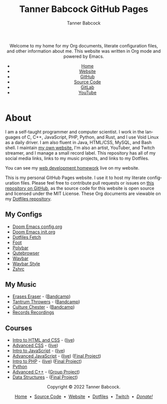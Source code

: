 #+TITLE: Tanner Babcock GitHub Pages
#+AUTHOR: Tanner Babcock
#+EMAIL: babkock@protonmail.com
#+STARTUP: showeverything
#+OPTIONS: toc:nil num:nil
#+DESCRIPTION: The GitHub Pages website for computer scientist and artist Tanner Babcock. Here is where you'll find my Emacs and other configs.
#+KEYWORDS: emacs, doom emacs, github, gitlab, tanner babcock, linux, gnu linux, void linux, arch linux, org
#+HTML_HEAD: <link rel="stylesheet" type="text/css" href="style.css" />
#+HTML_HEAD_EXTRA: <meta property="og:image" content="/images/ogimage.png" />
#+HTML_HEAD_EXTRA: <meta property="og:image:width" content="660" />
#+HTML_HEAD_EXTRA: <meta property="og:image:height" content="461" />
#+HTML_HEAD_EXTRA: <meta property="og:title" content="Tanner Babcock GitHub Pages" />
#+HTML_HEAD_EXTRA: <meta property="og:description" content="The GitHub Pages website for computer scientist and artist Tanner Babcock. Here is where you'll find my Emacs and other configs." />
#+HTML_HEAD_EXTRA: <meta property="og:locale" content="en_US" />
#+HTML_HEAD_EXTRA: <link rel="icon" href="/images/favicon.png" />
#+HTML_HEAD_EXTRA: <link rel="apple-touch-icon" href="/images/apple-touch-icon-180x180.png" />
#+HTML_HEAD_EXTRA: <link rel="icon" href="/images/icon-hires.png" sizes="192x192" />
#+HTML_HEAD_EXTRA: <meta name="google-site-verification" content="2WoaNPwHxji9bjk8HmxLdspgd5cx93KCRp-Bo1gjV0o" />
#+LANGUAGE: en

#+BEGIN_EXPORT html
<header>
    <center>
    <p>Welcome to my home for my Org documents, literate configuration files, and other information about me. This website was written in Org mode and powered by Emacs.</p>
        <ul>
            <li><a href="https://babkock.github.io">Home</a></li>
            <li><a href="https://tannerbabcock.com/home">Website</a></li>
            <li><a href="https://github.com/Babkock" target="_blank">GitHub</a></li>
            <li><a href="https://github.com/Babkock/Babkock.github.io" target="_blank">Source Code</a></li>
            <li><a href="https://gitlab.com/Babkock/" target="_blank">GitLab</a></li>
            <li><a href="https://www.youtube.com/channel/UCdXmrPRUtsl-6pq83x3FrTQ" target="_blank">YouTube</a></li>
        </ul>
    </center>
</header>
#+END_EXPORT

#+TOC: headlines 2

* About

[[https://babkock.github.io/images/splash.jpg]]

I am a self-taught programmer and computer scientist. I work in the languages of C, C++, JavaScript, PHP, Python, and Rust, and I use Void Linux as a daily driver. I am also fluent in Java, HTML/CSS, MySQL, and Bash shell. I maintain [[https://tannerbabcock.com/home][my own website.]]
I'm also an artist, YouTuber, and Twitch streamer, and I manage a small record label. This repository has all of my social media links, links to my music projects, and links to my Dotfiles.

You can see my [[https://tannerbabcock.com/homework/index][web development homework]] live on my website.

This is my personal GitHub Pages website. I use it to host my literate configuration files. Please feel free to contribute pull requests or issues on [[https://github.com/Babkock/Babkock.github.io][this repository on GitHub]], as the source code for this website is open source and licensed under the MIT License. These Org documents are viewable on my [[https://gitlab.com/Babkock/Dotfiles][Dotfiles repository]].

** My Configs

- [[https://babkock.github.io/configs/doom.html][Doom Emacs config.org]]
- [[https://babkock.github.io/configs/init.html][Doom Emacs init.org]]
- [[https://babkock.github.io/configs/fetch.html][Dotfiles Fetch]]
- [[https://babkock.github.io/configs/foot.html][Foot]]
- [[https://babkock.github.io/configs/polybar.html][Polybar]]
- [[https://babkock.github.io/configs/qutebrowser.html][Qutebrowser]]
- [[https://babkock.github.io/configs/waybar.html][Waybar]]
- [[https://babkock.github.io/configs/waystyle.html][Waybar Style]]
- [[https://babkock.github.io/configs/zsh.html][Zshrc]]

** My Music

- [[https://open.spotify.com/artist/3qysccskvwTB7ozJ0ojOTP][Erases Eraser]] - ([[https://eraseseraser.bandcamp.com/][Bandcamp]])
- [[https://open.spotify.com/artist/6x2K3JghRnqnFdg07SkrN3][Tantrum Throwers]] - ([[https://tantrumthrowers.bandcamp.com/][Bandcamp]])
- [[https://open.spotify.com/artist/6id1ZGp3lQNo11vRjEXGlo][Culture Chester]] - ([[https://culturechester.bandcamp.com/][Bandcamp]])
- [[https://recordsrecordings.bandcamp.com][Records Recordings]]

** Courses

- [[https://gitlab.com/tbhomework/homework/-/tree/master/wdv101][Intro to HTML and CSS]] - ([[https://tannerbabcock.com/homework/index?c=wdv101][live]])
- [[https://gitlab.com/tbhomework/homework/-/tree/master/wdv205][Advanced CSS]] - ([[https://tannerbabcock.com/homework/index?c=wdv205][live]])
- [[https://gitlab.com/tbhomework/homework/-/tree/master/wdv221][Intro to JavaScript]] - ([[https://tannerbabcock.com/homework/index?c=wdv221][live]])
- [[https://gitlab.com/tbhomework/homework/-/tree/master/wdv321][Advanced JavaScript]] - ([[https://tannerbabcock.com/homework/index?c=wdv321][live]]) ([[https://tannerbabcock.com/homework/wdv321/recipes/home.html][Final Project]])
- [[https://gitlab.com/tbhomework/homework/-/tree/master/wdv341][Intro to PHP]] - ([[https://tannerbabcock.com/homework/index?c=wdv341][live]]) ([[https://tannerbabcock.com/homework/wdv341/wax/index][Final Project]])
- [[https://gitlab.com/tbhomework/python][Python]]
- [[https://gitlab.com/tbhomework/cis164][Advanced C++]] - ([[https://github.com/naertz/CasualMockSkirmish][Group Project]])
- [[https://gitlab.com/tbhomework/cis152][Data Structures]] - ([[https://github.com/Babkock/VideoStore][Final Project]])

#+BEGIN_EXPORT html
<footer>
    <center>
    <p>Copyright &copy; 2022 Tanner Babcock.</p>
    <p><a href="https://babkock.github.io">Home</a> &nbsp;&bull;&nbsp; <a href="https://github.com/Babkock/Babkock.github.io">Source Code</a> &nbsp;&bull;&nbsp;
    <a href="https://tannerbabcock.com/home">Website</a> &nbsp;&bull;&nbsp;
    <a href="https://gitlab.com/Babkock/Dotfiles">Dotfiles</a> &nbsp;&bull;&nbsp;
    <a href="https://www.twitch.tv/babkock">Twitch</a> &nbsp;&bull;&nbsp;
    <a href="https://www.paypal.com/donate/?business=X8ZY4CNBJEXVE&no_recurring=0&item_name=Please+help+me+pay+my+bills%2C+and+make+more+interesting+GNU%2FLinux+content%21+I+appreciate+you%21&currency_code=USD" target="_blank"><i>Donate!</i></a></p>
    </center>
</footer>
#+END_EXPORT
